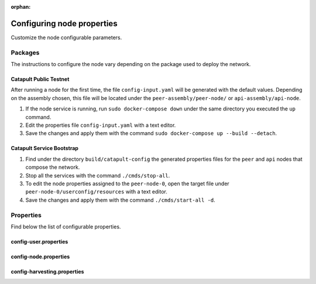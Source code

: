 :orphan:

.. post:: 30 Oct, 2019
    :category: Network, Node, Harvesting
    :excerpt: 1
    :nocomments:

###########################
Configuring node properties
###########################

Customize the node configurable parameters.

********
Packages
********

The instructions to configure the node vary depending on the package used to deploy the network.

Catapult Public Testnet
=======================

After running a node for the first time, the file ``config-input.yaml`` will be generated with the default values. Depending on the assembly chosen, this file will be located under the ``peer-assembly/peer-node/`` or ``api-assembly/api-node``.

1. If the node service is running, run ``sudo docker-compose down`` under the same directory you executed the ``up`` command.

2. Edit the properties file ``config-input.yaml`` with a text editor.

3. Save the changes and apply them with the command ``sudo docker-compose up --build --detach``.

Catapult Service Bootstrap
==========================

1. Find under the directory ``build/catapult-config`` the generated properties files for the ``peer`` and ``api`` nodes that compose the network.

2. Stop all the services with the command ``./cmds/stop-all``.

3. To edit the node properties assigned to the ``peer-node-0``, open the target file under ``peer-node-0/userconfig/resources`` with a text editor.

4. Save the changes and apply them with the command ``./cmds/start-all -d``.

**********
Properties
**********

Find below the list of configurable properties.

config-user.properties
======================

.. csv-table::
    :header: "Property", "Type", "Description", "Default"
    :delim: ;

    **account**; ; ;
    bootPrivateKey; string; Boot private key.; 0000000000000000000000000000000000000000000000000000000000000000
    enableDelegatedHarvestersAutoDetection; bool; Set to true if potential delegated harvesters should be automatically detected.; true
    **storage**; ; ;
    dataDirectory; string; Data directory.; ../data
    pluginsDirectory; string; Plugins directory.; .

config-node.properties
======================

.. csv-table::
    :header: "Property", "Type", "Description", "Default"
    :delim: ;

    **node**; ; ;
    port; unsigned short; Server port.; 7900
    apiPort; unsigned short; Server api port.; 7901
    maxIncomingConnectionsPerIdentity; uint32_t; Maximum number of incoming connections per identity over primary port.; 3
    enableAddressReuse; bool; Set to true if the server should reuse ports already in use.; false
    enableSingleThreadPool; bool; Set to true if a single thread pool should be used, Set to false if multiple thread pools should be used.; false
    enableCacheDatabaseStorage; bool; Set to true if cache data should be saved in a database.; true
    enableAutoSyncCleanup; bool; Set to true if temporary sync files should be automatically cleaned up. *Note*: This should be Set to false if broker process is running.; true
    enableTransactionSpamThrottling; bool; Set to true if transaction spam throttling should be enabled.; true
    transactionSpamThrottlingMaxBoostFee; Amount; Maximum fee that will boost a transaction through the spam throttle when spam throttling is enabled.; 10'000'000
    maxBlocksPerSyncAttempt; uint32_t; Maximum number of blocks per sync attempt.; 400
    maxChainBytesPerSyncAttempt; utils::FileSize; Maximum chain bytes per sync attempt.; 100MB
    shortLivedCacheTransactionDuration; utils::TimeSpan; Duration of a transaction in the short lived cache.; 10m
    shortLivedCacheBlockDuration; utils::TimeSpan; Duration of a block in the short lived cache.; 100m
    shortLivedCachePruneInterval; utils::TimeSpan; Time between short lived cache pruning.; 90s
    shortLivedCacheMaxSize; uint32_t; Maximum size of a short lived cache.; 10'000'000
    minFeeMultiplier; BlockFeeMultiplier; Minimum fee multiplier of transactions to propagate and include in blocks.; 0
    transactionSelectionStrategy; model::TransactionSelectionStrategy; Transaction selection strategy used for syncing and harvesting unconfirmed transactions.; oldest
    unconfirmedTransactionsCacheMaxResponseSize; utils::FileSize; Maximum size of an unconfirmed transactions response.; 20MB
    unconfirmedTransactionsCacheMaxSize; uint32_t; Maximum size of the unconfirmed transactions cache.; 1'000'000
    connectTimeout; utils::TimeSpan; Timeout for connecting to a peer.; 10s
    syncTimeout; utils::TimeSpan; Timeout for syncing with a peer.; 60s
    socketWorkingBufferSize; utils::FileSize; Initial socket working buffer size (socket reads will attempt to read buffers of roughly this size).; 512KB
    socketWorkingBufferSensitivity; uint32_t; Socket working buffer sensitivity (lower values will cause memory to be more aggressively reclaimed). *Note*: Set to 0 will disable memory reclamation.; 100
    maxPacketDataSize; utils::FileSize; Maximum packet data size.; 150MB
    blockDisruptorSize; uint32_t; Size of the block disruptor circular buffer.; 4096
    blockElementTraceInterval; uint32_t; Multiple of elements at which a block element should be traced through queue and completion.; 1
    transactionDisruptorSize; uint32_t; Size of the transaction disruptor circular buffer.; 16384
    transactionElementTraceInterval; uint32_t; Multiple of elements at which a transaction element should be traced through queue and completion.; 10
    enableDispatcherAbortWhenFull; bool; Set to true if the process should terminate when any dispatcher is full.; true
    enableDispatcherInputAuditing; bool; Set to true if all dispatcher inputs should be audited.; true
    outgoingSecurityMode; ionet::ConnectionSecurityMode; Security mode of outgoing connections initiated by this node.; None
    incomingSecurityModes; ionet::ConnectionSecurityMode; Accepted security modes of incoming connections initiated by other nodes.; None
    maxCacheDatabaseWriteBatchSize; utils::FileSize; Maximum cache database write batch size.; 5MB
    maxTrackedNodes; uint32_t; Maximum number of nodes to track in memory.; 5'000
    trustedHosts; unordered_set<string>; Trusted hosts that are allowed to execute protected API calls on this node.;
    localNetworks; unordered_set<string>; Networks that should be treated as local.; 127.0.0.1
    **localnode**; ; ;
    host; string; Node host (leave empty to auto-detect IP).;
    friendlyName; string; Node friendly name (leave empty to use address).;
    version; uint32_t; Node version.; 0
    roles; ionet::NodeRoles; Node roles.; Peer
    **outgoing_connections**; ; ;
    maxConnections; uint16_t; Maximum number of active connections.; 10
    maxConnectionAge; uint16_t; Maximum connection age.; 200
    maxConnectionBanAge; uint16_t; Maximum connection ban age.; 20
    numConsecutiveFailuresBeforeBanning; uint16_t; Number of consecutive connection failures before a connection is banned.; 3
    **incoming_connections**; ; ;
    maxConnections; uint16_t; Maximum number of active connections.; 512
    maxConnectionAge; uint16_t; Maximum connection age.; 200
    maxConnectionBanAge; uint16_t; Maximum connection ban age.; 20
    numConsecutiveFailuresBeforeBanning; uint16_t; Number of consecutive connection failures before a connection is banned.; 3
    backlogSize; uint16_t; Maximum size of the pending connections queue.; 512
    **banning**; ; ;
    defaultBanDuration; utils::TimeSpan; Default duration for banning.; 12h
    maxBanDuration; utils::TimeSpan; Maximum duration for banning.; 72h
    keepAliveDuration; utils::TimeSpan; Duration to keep account in container after the ban expired.; 48h
    maxBannedNodes; uint32_t; Maximum number of banned nodes.; 5'000
    numReadRateMonitoringBuckets; uint16_t; Number of read rate monitoring buckets (Set to 0 to disable read rate monitoring).; 4
    readRateMonitoringBucketDuration; utils::TimeSpan; Duration of each read rate monitoring bucket.; 15s
    maxReadRateMonitoringTotalSize; utils::FileSize; Maximum size allowed during full read rate monitoring period.; 100MB

config-harvesting.properties
============================

.. csv-table::
    :header: "Property", "Type", "Description", "Default"
    :delim: ;

    **harvesting**; ; ;
    harvesterPrivateKey; string; Harvester private key.;
    enableAutoHarvesting; bool; Set to true if auto harvesting is enabled.; false
    maxUnlockedAccounts; uint32_t; Maximum number of unlocked accounts.; 5
    delegatePrioritizationPolicy; harvesting::DelegatePrioritizationPolicy; Delegate harvester prioritization policy.; Importance
    beneficiaryPublicKey; string; Public key of the account receiving part of the harvested fee.; 0000000000000000000000000000000000000000000000000000000000000000

.. |catapult-service-bootstrap| raw:: html

   <a href="https://github.com/tech-bureau/catapult-service-bootstrap" target="_blank">Catapult Service Bootstrap</a>

